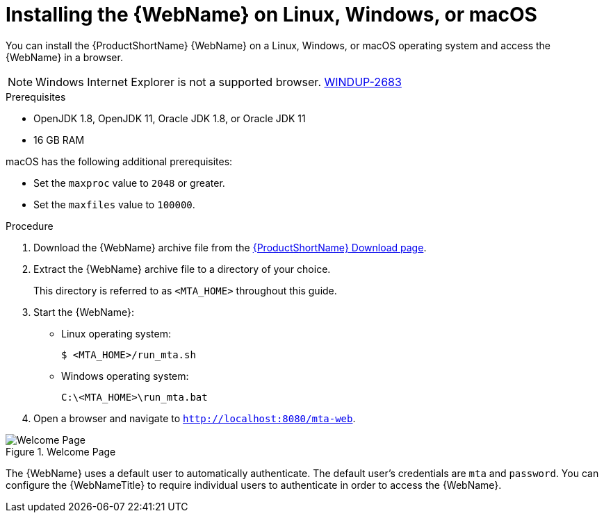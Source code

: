 // Module included in the following assemblies:
// * docs/web-console-guide_5/master.adoc
[id='zip_install_{context}']
= Installing the {WebName} on Linux, Windows, or macOS

You can install the {ProductShortName} {WebName} on a Linux, Windows, or macOS operating system and access the {WebName} in a browser.

[NOTE]
====
Windows Internet Explorer is not a supported browser. link:https://issues.redhat.com/browse/WINDUP-2683[WINDUP-2683]
====

.Prerequisites

* OpenJDK 1.8, OpenJDK 11, Oracle JDK 1.8, or Oracle JDK 11
* 16 GB RAM

macOS has the following additional prerequisites:

* Set the `maxproc` value to `2048` or greater.

ifeval::["{ProductVersion}" == "5.0.0"]
* Set the `maxfiles` value to `10000`.
endif::[]
ifeval::["{ProductVersion}" != "5.0.0"]
* Set the `maxfiles` value to `100000`.
endif::[]

.Procedure

. Download the {WebName} archive file from the link:https://developers.redhat.com/products/mta/download[{ProductShortName} Download page].

. Extract the {WebName} archive file to a directory of your choice.
+
This directory is referred to as `<MTA_HOME>` throughout this guide.

. Start the {WebName}:

* Linux operating system:
+
----
$ <MTA_HOME>/run_mta.sh
----

* Windows operating system:
+
----
C:\<MTA_HOME>\run_mta.bat
----

. Open a browser and navigate to `http://localhost:8080/mta-web`.

.Welcome Page
image::web-login.png[Welcome Page]

The {WebName} uses a default user to automatically authenticate. The default user's credentials are `mta` and `password`. You can configure the {WebNameTitle} to require individual users to authenticate in order to access the {WebName}.
